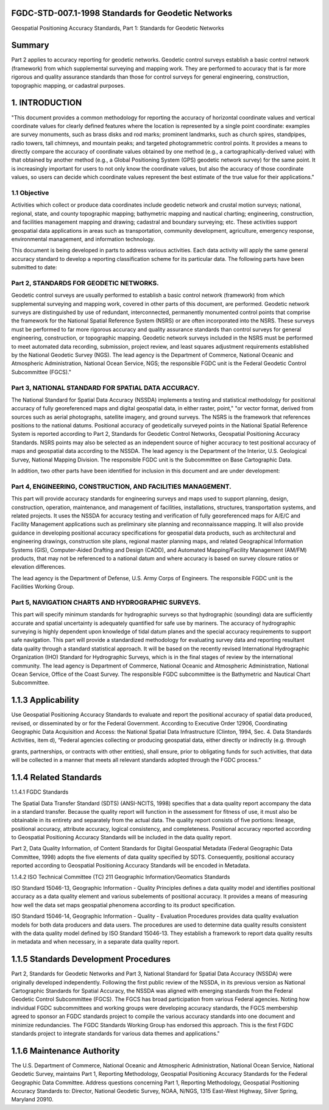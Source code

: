 .. meta::
   :title: FGDC-STD-007.1-1998 Geospatial Positioning Accuracy Standards, Part 2: Standards for Geodetic Networks 
   :description: Part 1 applies to accuracy reporting for geodetic networks.
   :keywords: NSDI, geodetic, geospatial, standards, FGDC, CSDGM


FGDC-STD-007.1-1998 Standards for Geodetic Networks 
-------------------------------

Geospatial Positioning Accuracy Standards, Part 1: Standards for Geodetic Networks

Summary
-------------------------------

Part 2 applies to accuracy reporting for geodetic networks. Geodetic control surveys establish a basic control network (framework) from which supplemental surveying and mapping work. They are performed to accuracy that is far more rigorous and quality assurance standards than those for control surveys for general engineering, construction, topographic mapping, or cadastral purposes.

1. INTRODUCTION
-------------------------------

"This document provides a common methodology for reporting the  accuracy of horizontal coordinate values and vertical coordinate values  for clearly defined features where the location is represented by a single point coordinate: examples are survey monuments, such as brass disks  and rod marks; prominent landmarks, such as church spires, standpipes, radio towers, tall chimneys, and mountain peaks; and targeted photogrammetric control points.  It provides a means to directly compare the accuracy of coordinate values obtained by one method (e.g., a cartographically-derived value) with that obtained by another method (e.g., a Global Positioning System (GPS) geodetic network survey) for the same point.  It is increasingly important for users to not only know the coordinate values, but also the accuracy of those coordinate values, so users can decide which coordinate values represent the best estimate of the true value for their applications."


1.1 Objective
~~~~~~~~~~~~~~~~~~~~~~~~~~~~~~~~

Activities which collect or produce data coordinates include geodetic network and crustal motion surveys; national, regional, state, and county topographic mapping; bathymetric mapping and nautical charting; engineering, construction, and facilities management mapping and drawing; cadastral and boundary surveying; etc.   These activities support geospatial data applications  in areas such as transportation, community development, agriculture, emergency response, environmental management, and information technology.

This document is being developed in parts to address various activities.  Each data activity will apply the same general accuracy standard to develop a reporting classification scheme for its particular data.  The following parts have been submitted to date:

Part 2, STANDARDS FOR GEODETIC NETWORKS.
~~~~~~~~~~~~~~~~~~~~~~~~~~~~~~~~  

Geodetic control surveys are usually performed to establish a basic control network (framework) from which supplemental surveying and mapping work, covered in other parts of this document, are performed.  Geodetic network surveys are distinguished by use of redundant, interconnected, permanently monumented control points that comprise the framework for the National Spatial Reference System (NSRS) or are often incorporated into the NSRS.    These surveys must be performed to far more rigorous accuracy and quality assurance standards than control surveys for general engineering, construction, or topographic mapping.  Geodetic network surveys included in the NSRS must be performed to meet automated data  recording, submission, project review, and least squares adjustment requirements established by the National Geodetic Survey  (NGS).  The lead agency is the Department of Commerce, National Oceanic and Atmospheric Administration, National Ocean Service, NGS; the responsible FGDC unit is the Federal Geodetic Control Subcommittee (FGCS)."

Part 3, NATIONAL STANDARD FOR SPATIAL DATA ACCURACY. 
~~~~~~~~~~~~~~~~~~~~~~~~~~~~~~~~

The National Standard for Spatial Data Accuracy (NSSDA) implements a testing and statistical methodology for positional accuracy of fully georeferenced maps and digital geospatial data, in either raster, point," "or vector format, derived from sources such as aerial photographs, satellite imagery, and ground surveys.  The NSRS is the framework that references positions to the national datums.  Positional accuracy of geodetically surveyed points in the National Spatial Reference System is reported according to Part 2, Standards for Geodetic Control Networks, Geospatial Positioning Accuracy Standards.    NSRS points may also be selected as an independent source of higher accuracy to test positional accuracy of maps and geospatial data according to the NSSDA.     The lead agency is the Department of the Interior, U.S. Geological Survey, National Mapping Division.  The responsible FGDC unit is the Subcommittee on Base Cartographic Data.

In addition, two other parts have been identified for inclusion in this document and are under development:

Part 4, ENGINEERING, CONSTRUCTION, AND FACILITIES MANAGEMENT.
~~~~~~~~~~~~~~~~~~~~~~~~~~~~~~~~ 

This part will provide accuracy standards for engineering surveys and maps used to support planning, design, construction, operation, maintenance, and management of facilities, installations, structures, transportation systems, and related projects.  It uses the NSSDA for accuracy testing and verification of fully georeferenced maps for A/E/C and Facility Management applications such as  preliminary site planning and reconnaissance mapping.   It will also provide guidance in developing positional accuracy specifications for geospatial data products, such as architectural and engineering drawings, construction site plans, regional master planning maps, and related Geographical Information Systems (GIS), Computer-Aided Drafting and Design (CADD), and Automated Mapping/Facility Management (AM/FM) products, that may not be referenced to a national datum and where accuracy is based on survey closure ratios or elevation differences.

The lead agency is the Department of Defense, U.S. Army Corps of Engineers.  The responsible FGDC unit is the Facilities Working Group.

Part 5, NAVIGATION CHARTS AND HYDROGRAPHIC SURVEYS.   
~~~~~~~~~~~~~~~~~~~~~~~~~~~~~~~~

This part will specify minimum standards for hydrographic surveys so that hydrographic (sounding) data are sufficiently accurate and spatial uncertainty is adequately quantified for safe use  by mariners.  The accuracy of hydrographic surveying is highly dependent upon knowledge of tidal datum planes and the special accuracy requirements to support safe navigation.  This part will provide a standardized methodology for evaluating survey data and reporting resultant data quality through a standard statistical approach. It will be based on the recently revised International Hydrographic Organization (IHO) Standard for Hydrographic Surveys, which is in the final stages of review by the international community.    The lead agency is Department of Commerce, National Oceanic and Atmospheric Administration, National Ocean Service, Office of the Coast Survey.  The responsible FGDC subcommittee is the Bathymetric and Nautical Chart Subcommittee.

1.1.3 Applicability
-------------------------------

Use Geospatial Positioning Accuracy Standards to evaluate and report the positional accuracy of spatial data produced, revised, or disseminated by or for the Federal Government.  According to Executive Order 12906,  Coordinating Geographic Data Acquisition and Access: the National Spatial Data Infrastructure (Clinton, 1994, Sec. 4. Data Standards Activities, item d), “Federal agencies collecting or producing geospatial data, either directly or indirectly  (e.g. through

grants, partnerships, or contracts with other entities), shall ensure, prior to obligating funds for such activities, that data will be collected in a manner that meets all relevant standards adopted through the FGDC process.”

1.1.4 Related Standards
-------------------------------

1.1.4.1   FGDC Standards

The Spatial Data Transfer Standard (SDTS) (ANSI-NCITS, 1998) specifies that a data quality report accompany the data in a standard transfer.  Because the quality report will function in the assessment for fitness of use, it must also be obtainable in its entirety and separately from the actual data.  The quality report consists of five portions: lineage, positional accuracy, attribute accuracy, logical consistency, and completeness.   Positional accuracy reported according to Geospatial Positioning Accuracy Standards will be included in the data quality report.

Part 2, Data Quality Information, of Content Standards for Digital Geospatial Metadata (Federal Geographic Data Committee, 1998) adopts the five elements of data quality specified by SDTS. Consequently, positional accuracy reported according to Geospatial Positioning Accuracy Standards will be encoded in Metadata.

1.1.4.2 ISO Technical Committee (TC) 211 Geographic Information/Geomatics Standards

ISO Standard 15046-13, Geographic Information - Quality Principles defines a data quality model and identifies  positional accuracy as a data quality element and various subelements of positional accuracy.   It provides a means of measuring how well the data set maps geospatial phenomena according to its product specification.

ISO Standard 15046-14, Geographic Information - Quality  - Evaluation Procedures provides data quality evaluation models for both data producers and data users.   The procedures are used to determine data quality results consistent with the data quality model defined by ISO Standard 15046-13.   They establish a framework to report data quality results in metadata and when necessary, in a separate data quality report.

1.1.5 Standards Development Procedures
-------------------------------

Part 2, Standards for Geodetic Networks and Part 3, National Standard for Spatial Data Accuracy (NSSDA) were originally developed independently.   Following the first public review of the NSSDA, in its previous version as National Cartographic Standards for Spatial Accuracy, the NSSDA was aligned with emerging standards from the Federal Geodetic Control Subcommittee (FGCS).   The FGCS has broad participation from various Federal agencies.  Noting how individual FGDC subcommittees and working groups were developing accuracy standards, the FGCS membership agreed to sponsor an FGDC standards project to compile the various accuracy standards into one document and minimize redundancies.   The FGDC Standards Working  Group has endorsed this approach.   This is the first FGDC standards project to integrate standards for various data themes and applications."

1.1.6 Maintenance Authority
-------------------------------

The U.S. Department of Commerce, National Oceanic and Atmospheric Administration,
National Ocean Service, National Geodetic Survey, maintains Part 1, Reporting Methodology,
Geospatial Positioning Accuracy Standards for the Federal Geographic Data Committee. Address
questions concerning Part 1, Reporting Methodology, Geospatial Positioning Accuracy Standards
to: Director, National Geodetic Survey, NOAA, N/NGS, 1315 East-West Highway, Silver
Spring, Maryland 20910.
